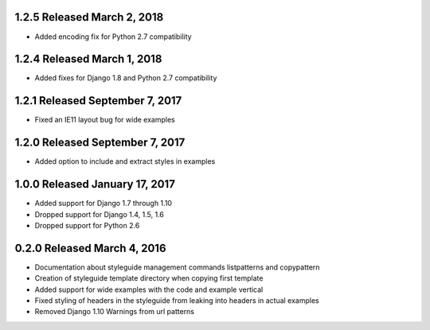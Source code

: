 1.2.5 Released March 2, 2018
----------------------------

* Added encoding fix for Python 2.7 compatibility

1.2.4 Released March 1, 2018
----------------------------

* Added fixes for Django 1.8 and Python 2.7 compatibility

1.2.1 Released September 7, 2017
--------------------------------

* Fixed an IE11 layout bug for wide examples

1.2.0 Released September 7, 2017
--------------------------------

* Added option to include and extract styles in examples

1.0.0 Released January 17, 2017
-------------------------------

* Added support for Django 1.7 through 1.10
* Dropped support for Django 1.4, 1.5, 1.6
* Dropped support for Python 2.6

0.2.0 Released March 4, 2016
----------------------------

* Documentation about styleguide management commands listpatterns and copypattern
* Creation of styleguide template directory when copying first template
* Added support for wide examples with the code and example vertical
* Fixed styling of headers in the styleguide from leaking into headers in actual examples
* Removed Django 1.10 Warnings from url patterns
